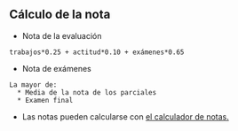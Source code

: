 
** Cálculo de la nota
- Nota de la evaluación
#+begin_src notas
trabajos*0.25 + actitud*0.10 + exámenes*0.65
#+END_SRC

- Nota de exámenes
#+begin_src notas
La mayor de:
  * Media de la nota de los parciales
  * Examen final
#+end_src

- Las notas pueden calcularse con [[file:calculo-notas/calculo-notas.html?evaluaciones=2][el calculador de notas.]]
